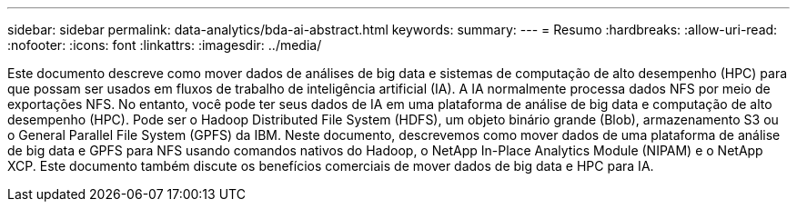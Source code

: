 ---
sidebar: sidebar 
permalink: data-analytics/bda-ai-abstract.html 
keywords:  
summary:  
---
= Resumo
:hardbreaks:
:allow-uri-read: 
:nofooter: 
:icons: font
:linkattrs: 
:imagesdir: ../media/


[role="lead"]
Este documento descreve como mover dados de análises de big data e sistemas de computação de alto desempenho (HPC) para que possam ser usados em fluxos de trabalho de inteligência artificial (IA).  A IA normalmente processa dados NFS por meio de exportações NFS.  No entanto, você pode ter seus dados de IA em uma plataforma de análise de big data e computação de alto desempenho (HPC).  Pode ser o Hadoop Distributed File System (HDFS), um objeto binário grande (Blob), armazenamento S3 ou o General Parallel File System (GPFS) da IBM.  Neste documento, descrevemos como mover dados de uma plataforma de análise de big data e GPFS para NFS usando comandos nativos do Hadoop, o NetApp In-Place Analytics Module (NIPAM) e o NetApp XCP.  Este documento também discute os benefícios comerciais de mover dados de big data e HPC para IA.
